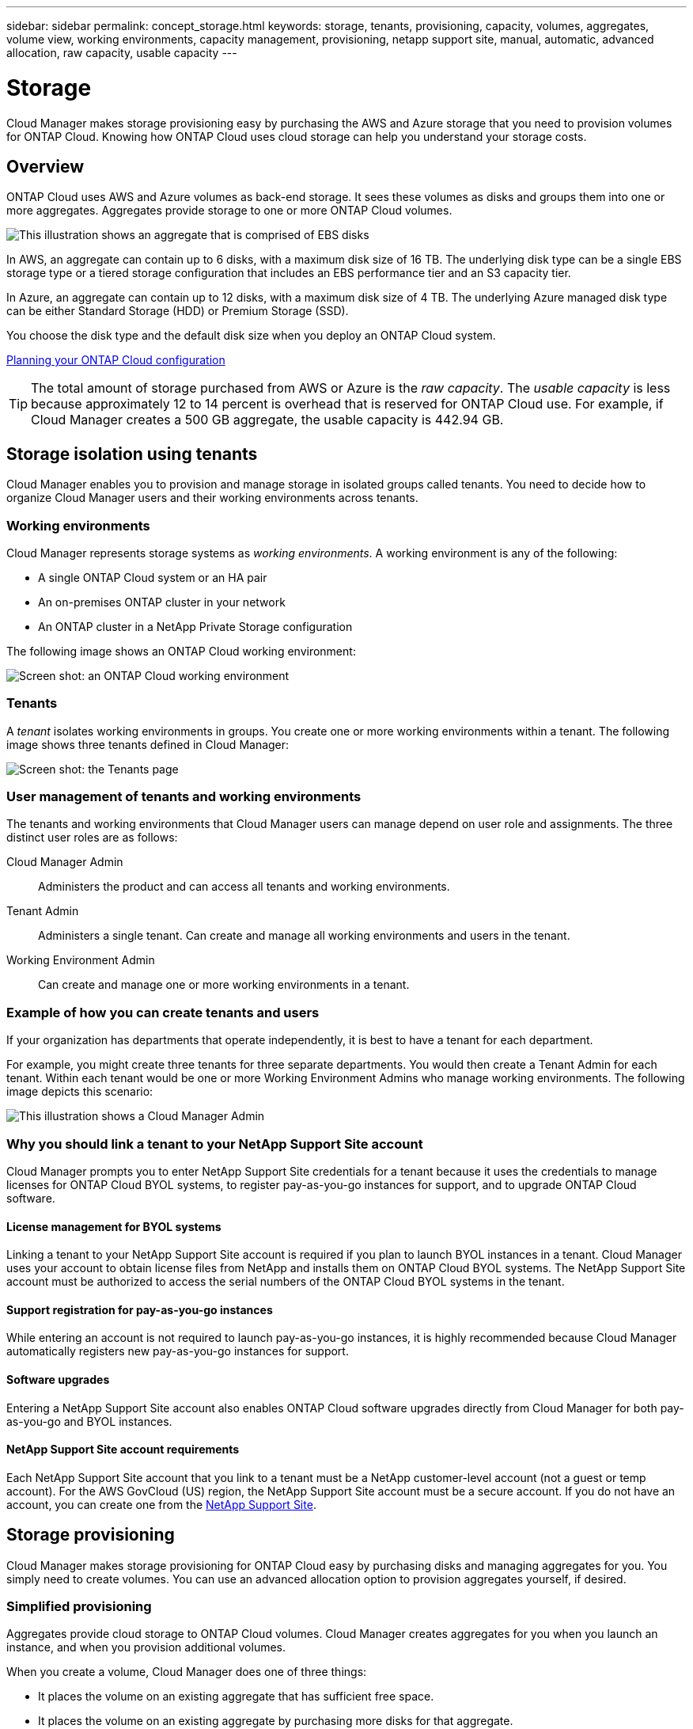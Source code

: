 ---
sidebar: sidebar
permalink: concept_storage.html
keywords: storage, tenants, provisioning, capacity, volumes, aggregates, volume view, working environments, capacity management, provisioning, netapp support site, manual, automatic, advanced allocation, raw capacity, usable capacity
---

= Storage
:toc: macro
:hardbreaks:
:toclevels: 1
:nofooter:
:icons: font
:linkattrs:
:imagesdir: ./media/

[.lead]
Cloud Manager makes storage provisioning easy by purchasing the AWS and Azure storage that you need to provision volumes for ONTAP Cloud. Knowing how ONTAP Cloud uses cloud storage can help you understand your storage costs.

toc::[]

== Overview

ONTAP Cloud uses AWS and Azure volumes as back-end storage. It sees these volumes as disks and groups them into one or more aggregates. Aggregates provide storage to one or more ONTAP Cloud volumes.

image:diagram_storage.png[This illustration shows an aggregate that is comprised of EBS disks, and the data volumes that ONTAP Cloud makes available to hosts.]

In AWS, an aggregate can contain up to 6 disks, with a maximum disk size of 16 TB. The underlying disk type can be a single EBS storage type or a tiered storage configuration that includes an EBS performance tier and an S3 capacity tier.

In Azure, an aggregate can contain up to 12 disks, with a maximum disk size of 4 TB. The underlying Azure managed disk type can be either Standard Storage (HDD) or Premium Storage (SSD).

You choose the disk type and the default disk size when you deploy an ONTAP Cloud system.

link:task_planning_your_config.html[Planning your ONTAP Cloud configuration]

TIP: The total amount of storage purchased from AWS or Azure is the _raw capacity_. The _usable capacity_ is less because approximately 12 to 14 percent is overhead that is reserved for ONTAP Cloud use. For example, if Cloud Manager creates a 500 GB aggregate, the usable capacity is 442.94 GB.

== Storage isolation using tenants

Cloud Manager enables you to provision and manage storage in isolated groups called tenants. You need to decide how to organize Cloud Manager users and their working environments across tenants.

=== Working environments

Cloud Manager represents storage systems as _working environments_. A working environment is any of the following:

* A single ONTAP Cloud system or an HA pair
* An on-premises ONTAP cluster in your network
* An ONTAP cluster in a NetApp Private Storage configuration

The following image shows an ONTAP Cloud working environment:

image:screenshot_working_env.gif[Screen shot: an ONTAP Cloud working environment, which shows ONTAP Cloud storage.]

=== Tenants

A _tenant_ isolates working environments in groups. You create one or more working environments within a tenant. The following image shows three tenants defined in Cloud Manager:

image:screenshot_tenants.gif[Screen shot: the Tenants page, which shows three defined tenants.]

=== User management of tenants and working environments

The tenants and working environments that Cloud Manager users can manage depend on user role and assignments. The three distinct user roles are as follows:

Cloud Manager Admin:: Administers the product and can access all tenants and working environments.

Tenant Admin:: Administers a single tenant. Can create and manage all working environments and users in the tenant.

Working Environment Admin:: Can create and manage one or more working environments in a tenant.

=== Example of how you can create tenants and users

If your organization has departments that operate independently, it is best to have a tenant for each department.

For example, you might create three tenants for three separate departments. You would then create a Tenant Admin for each tenant. Within each tenant would be one or more Working Environment Admins who manage working environments. The following image depicts this scenario:

image:diagram_users_and_tenants.png[This illustration shows a Cloud Manager Admin, three Tenant Admins, and three tenants that include several working environments and the working environment admins who manage them.]

=== Why you should link a tenant to your NetApp Support Site account

Cloud Manager prompts you to enter NetApp Support Site credentials for a tenant because it uses the credentials to manage licenses for ONTAP Cloud BYOL systems, to register pay-as-you-go instances for support, and to upgrade ONTAP Cloud software.

==== License management for BYOL systems

Linking a tenant to your NetApp Support Site account is required if you plan to launch BYOL instances in a tenant. Cloud Manager uses your account to obtain license files from NetApp and installs them on ONTAP Cloud BYOL systems. The NetApp Support Site account must be authorized to access the serial numbers of the ONTAP Cloud BYOL systems in the tenant.

==== Support registration for pay-as-you-go instances

While entering an account is not required to launch pay-as-you-go instances, it is highly recommended because Cloud Manager automatically registers new pay-as-you-go instances for support.

==== Software upgrades

Entering a NetApp Support Site account also enables ONTAP Cloud software upgrades directly from Cloud Manager for both pay-as-you-go and BYOL instances.

==== NetApp Support Site account requirements

Each NetApp Support Site account that you link to a tenant must be a NetApp customer-level account (not a guest or temp account). For the AWS GovCloud (US) region, the NetApp Support Site account must be a secure account. If you do not have an account, you can create one from the http://mysupport.netapp.com/[NetApp Support Site^].

== Storage provisioning

Cloud Manager makes storage provisioning for ONTAP Cloud easy by purchasing disks and managing aggregates for you. You simply need to create volumes. You can use an advanced allocation option to provision aggregates yourself, if desired.

=== Simplified provisioning

Aggregates provide cloud storage to ONTAP Cloud volumes. Cloud Manager creates aggregates for you when you launch an instance, and when you provision additional volumes.

When you create a volume, Cloud Manager does one of three things:

* It places the volume on an existing aggregate that has sufficient free space.

* It places the volume on an existing aggregate by purchasing more disks for that aggregate.

* It purchases disks for a new aggregate and places the volume on that aggregate.

Cloud Manager determines where to place a new volume by looking at several factors: an aggregate's maximum size, whether thin provisioning is enabled, and free space thresholds for aggregates.

TIP: The Cloud Manager Admin can modify free space thresholds from the *Settings* page.

=== Advanced allocation

Rather than let Cloud Manager manage aggregates for you, you can do it yourself. From the *Advanced allocation* page, you can create new aggregates that include a specific number of disks, add disks to an existing aggregate, and create volumes in specific aggregates.

== Capacity management

The Cloud Manager Admin can choose whether Cloud Manager notifies you of storage capacity decisions or whether Cloud Manager automatically manages capacity requirements for you. It might help for you to understand how these modes work.

=== Automatic capacity management

If the Cloud Manager Admin set the Capacity Management Mode to automatic, Cloud Manager automatically purchases new disks for ONTAP Cloud instances when more capacity is needed, deletes unused collections of disks (aggregates), and moves volumes between aggregates, as needed.

The following examples illustrate how this mode works:

* If an aggregate with 5 or fewer EBS disks reaches the capacity threshold, Cloud Manager automatically purchases new disks for that aggregate so volumes can continue to grow.

* If an aggregate with 12 Azure disks reaches the capacity threshold, Cloud Manager automatically moves a volume from that aggregate to an aggregate with available capacity or to a new aggregate.
+
Note that free space is now available on the original aggregate. Existing volumes or new volumes can use that space. The space cannot be returned to AWS or Azure in this scenario.

* If an aggregate contains no volumes for more than 12 hours, Cloud Manager deletes it.

=== Manual capacity management

If the Cloud Manager Admin set the Capacity Management Mode to manual, Cloud Manager displays Action Required messages when capacity decisions must be made. The same examples described in the automatic mode apply to the manual mode, but it is up to you to accept the actions.

== Simplified storage management using the Volume View

Cloud Manager provides a separate management view called the _Volume View_, which further simplifies storage management in AWS.

The Volume View enables you to simply specify the NFS volumes that you need in AWS and then Cloud Manager handles the rest: it deploys ONTAP Cloud systems as needed and it makes capacity allocation decisions as volumes grow. This view gives you the benefits of enterprise-class storage in the cloud with very little storage management.

The following image shows how you interact with Cloud Manager in the Volume View:

image:diagram_volume_view_overview.png[This is a conceptual image of how the Volume View works. There are four callouts. The number 1 points to volumes. The number 2 points to ONTAP Cloud storage systems and the underlying EBS storage. Number 3 points to volumes available to hosts. Number 4 points to ONTAP Cloud systems and the underlying storage.]

. You create NFS volumes.

. Cloud Manager launches ONTAP Cloud instances in AWS for new volumes or it creates volumes on existing instances. It also purchases physical EBS storage for the volumes.

. You make the volumes available to your hosts and applications.

. Cloud Manager makes capacity allocation decisions as your volumes grow.
+
This means that you simply need to interact with volumes (the image on the left), while Cloud Manager interacts with the storage system and its underlying storage (the image on the right).

=== Allocation of cloud resources using the Volume View

Cloud Manager allocates cloud resources for you when you create volumes using the Volume View. You should understand how Cloud Manager allocates resources to set cost expectations.

==== Allocation of cloud resources for the initial volume

When you create your first volume, Cloud Manager launches an ONTAP Cloud instance or an ONTAP Cloud HA pair in AWS and purchases Amazon EBS storage for the volume:

image:diagram_volume_view_resources.png[This conceptual image shows the AWS resources that Cloud Manager creates for the initial volume: a ONTAP Cloud instance that has an instance type of m4.xlarge or m4.2xlarge and one to four one terabyte EBS encrypted disks.]

The size of the initial volume determines the EC2 instance type and the number of EBS disks.

NOTE: Cloud Manager launches an ONTAP Cloud Explore or Standard instance, depending on the initial volume size. As the volumes grow, Cloud Manager might prompt you to make an AWS instance change which means it needs to upgrade the instance's license to Standard or Premium. Upgrading increases the EBS raw capacity limit, which allows your volumes to grow.

NOTE: Cloud Manager does not launch ONTAP Cloud BYOL instances in the Volume View. You should use Cloud Manager in the Storage System View if you purchased an ONTAP Cloud license.

==== Allocation of cloud resources for additional volumes

When you create additional volumes, Cloud Manager creates the volumes on existing ONTAP Cloud instances or on new ONTAP Cloud instances. Cloud Manager can create a volume on an existing instance if the instance's AWS location and disk type match the requested volume, and if there is enough space.

If Cloud Manager creates a volume on an existing instance, it purchases the required EBS storage, which can be 1 TB or larger disks, depending on the requested volume size.

If Cloud Manager creates a volume on a new instance, it purchases one to six 1 TB EBS disks, just like it did for the initial volume.

==== NetApp storage efficiency features and storage costs

Cloud Manager automatically enables NetApp storage efficiency features on all volumes. These efficiencies can reduce the total amount of storage that you need.

With these features enabled, you might see a difference between your allocated capacity and the purchased AWS capacity, which can result in storage cost savings.

==== Capacity allocation decisions that Cloud Manager automatically handles

* Cloud Manager purchases additional EBS disks as capacity thresholds are exceeded.
+
This happens as your volumes grow.

* Cloud Manager deletes unused sets of EBS disks if the disks contain no volumes for 12 hours.

* Cloud Manager moves volumes between sets of disks to avoid capacity issues.
+
In some cases, this requires purchasing additional EBS disks. It also frees space on the original set of disks for new and existing volumes.

==== Actions that require your approval

* Cloud Manager prompts you for approval if it needs to upgrade to an ONTAP Cloud license that supports a higher EBS raw capacity limit.
+
You are prompted because it requires a reboot, during which I/O is interrupted.

* Cloud Manager prompts you to delete ONTAP Cloud instances that contain no volumes.
